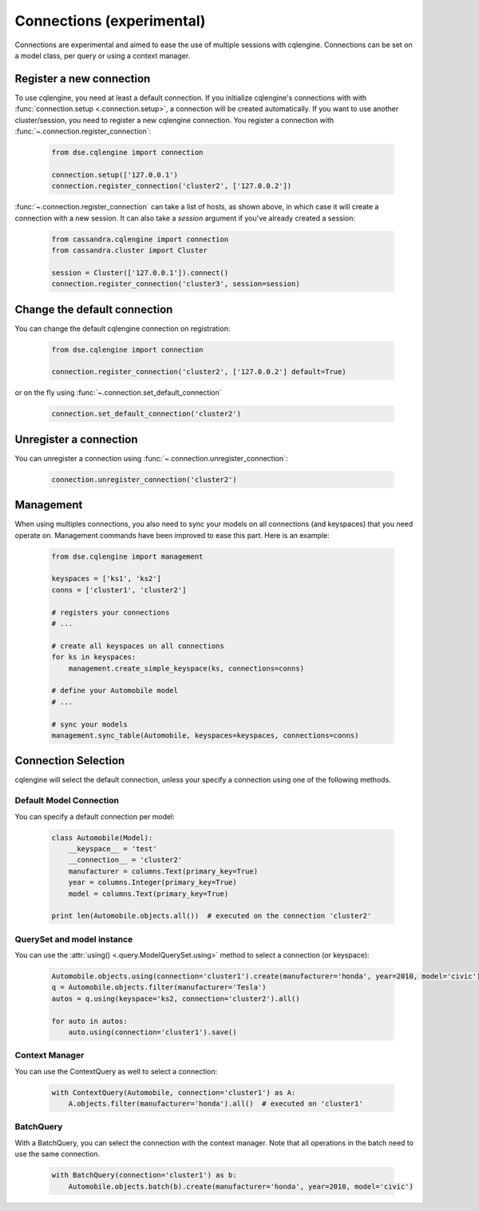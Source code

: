 ==========================
Connections (experimental)
==========================

Connections are experimental and aimed to ease the use of multiple sessions with cqlengine. Connections can be set on a model class, per query or using a context manager.


Register a new connection
=========================

To use cqlengine, you need at least a default connection. If you initialize cqlengine's connections with with :func:`connection.setup <.connection.setup>`, a connection will be created automatically. If you want to use another cluster/session, you need to register a new cqlengine connection. You register a connection with :func:`~.connection.register_connection`:

    .. code-block:: python

        from dse.cqlengine import connection

        connection.setup(['127.0.0.1')
        connection.register_connection('cluster2', ['127.0.0.2'])

:func:`~.connection.register_connection` can take a list of hosts, as shown above, in which case it will create a connection with a new session. It can also take a `session` argument if you've already created a session:

    .. code-block:: python

        from cassandra.cqlengine import connection
        from cassandra.cluster import Cluster

        session = Cluster(['127.0.0.1']).connect()
        connection.register_connection('cluster3', session=session)


Change the default connection
=============================

You can change the default cqlengine connection on registration:

    .. code-block:: python

        from dse.cqlengine import connection

        connection.register_connection('cluster2', ['127.0.0.2'] default=True)

or on the fly using :func:`~.connection.set_default_connection`

    .. code-block:: python

        connection.set_default_connection('cluster2')

Unregister a connection
=======================

You can unregister a connection using :func:`~.connection.unregister_connection`:

    .. code-block:: python

        connection.unregister_connection('cluster2')

Management
==========

When using multiples connections, you also need to sync your models on all connections (and keyspaces) that you need operate on. Management commands have been improved to ease this part. Here is an example:

    .. code-block:: python

       from dse.cqlengine import management

       keyspaces = ['ks1', 'ks2']
       conns = ['cluster1', 'cluster2']

       # registers your connections
       # ...

       # create all keyspaces on all connections
       for ks in keyspaces:
           management.create_simple_keyspace(ks, connections=conns)

       # define your Automobile model
       # ...

       # sync your models
       management.sync_table(Automobile, keyspaces=keyspaces, connections=conns)


Connection Selection
====================

cqlengine will select the default connection, unless your specify a connection using one of the following methods.

Default Model Connection
------------------------

You can specify a default connection per model:

    .. code-block:: python

        class Automobile(Model):
            __keyspace__ = 'test'
            __connection__ = 'cluster2'
            manufacturer = columns.Text(primary_key=True)
            year = columns.Integer(primary_key=True)
            model = columns.Text(primary_key=True)

        print len(Automobile.objects.all())  # executed on the connection 'cluster2'

QuerySet and model instance
---------------------------

You can use the :attr:`using() <.query.ModelQuerySet.using>` method to select a connection (or keyspace):

    .. code-block:: python

        Automobile.objects.using(connection='cluster1').create(manufacturer='honda', year=2010, model='civic')
        q = Automobile.objects.filter(manufacturer='Tesla')
        autos = q.using(keyspace='ks2, connection='cluster2').all()

        for auto in autos:
            auto.using(connection='cluster1').save()

Context Manager
---------------

You can use the ContextQuery as well to select a connection:

    .. code-block:: python

        with ContextQuery(Automobile, connection='cluster1') as A:
            A.objects.filter(manufacturer='honda').all()  # executed on 'cluster1'


BatchQuery
----------

With a BatchQuery, you can select the connection with the context manager. Note that all operations in the batch need to use the same connection.

    .. code-block:: python

        with BatchQuery(connection='cluster1') as b:
            Automobile.objects.batch(b).create(manufacturer='honda', year=2010, model='civic')
